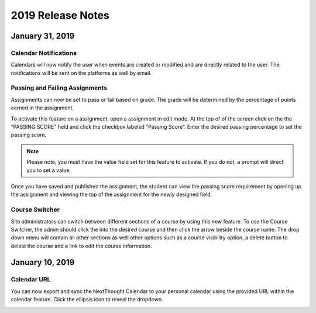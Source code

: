 ===================
2019 Release Notes
===================

January 31, 2019
-----------------

Calendar Notifications
^^^^^^^^^^^^^^^^^^^^^^^^^^^^^^^^^^^^^^^^^

Calendars will now notify the user when events are created or modified and are directly related to the user. The notifications will be sent on the platforms as well by email. 

Passing and Failing Assignments
^^^^^^^^^^^^^^^^^^^^^^^^^^^^^^^^^^^^^^^^^

Assignments can now be set to pass or fail based on grade. The grade will be determined by the percentage of points earned in the assignment. 

To activate this feature on a assignment, open a assignment in edit mode. At the top of of the screen click on the the “PASSING SCORE” field and click the checkbox labeled “Passing Score”. Enter the desired passing percentage to set the passing score. 

.. image:: images/passfail.png

.. note:: Please note, you must have the value field set for this feature to activate. If you do not, a prompt will direct you to set a value. 

Once you have saved and published the assignment, the student can view the passing score requirement by opening up the assignment and viewing the top of the assignment for the newly designed field. 

.. image:: images/studentpassfail.png


Course Switcher
^^^^^^^^^^^^^^^^^^^^^^^^^^^^^^^^^^^^^^^^^^^^^^^

Site administrators can switch between different sections of a course by using this new feature. To use the Course Switcher, the admin should click the into the desired course and then click the arrow beside the course name. The drop down menu will contain all other sections as well other options such as a course visibility option, a delete button to delete the course and a link to edit the course information.

.. image:: images/courseswitcher.png

January 10, 2019
-----------------

Calendar URL
^^^^^^^^^^^^^^^^^^^^^^^^^^^^^^^^^^^^^^^^

You can now export and sync the NextThought Calendar to your personal calendar using the provided URL within the calendar feature. Click the ellipsis icon to reveal the dropdown.

.. image:: images/calendarurl.png
